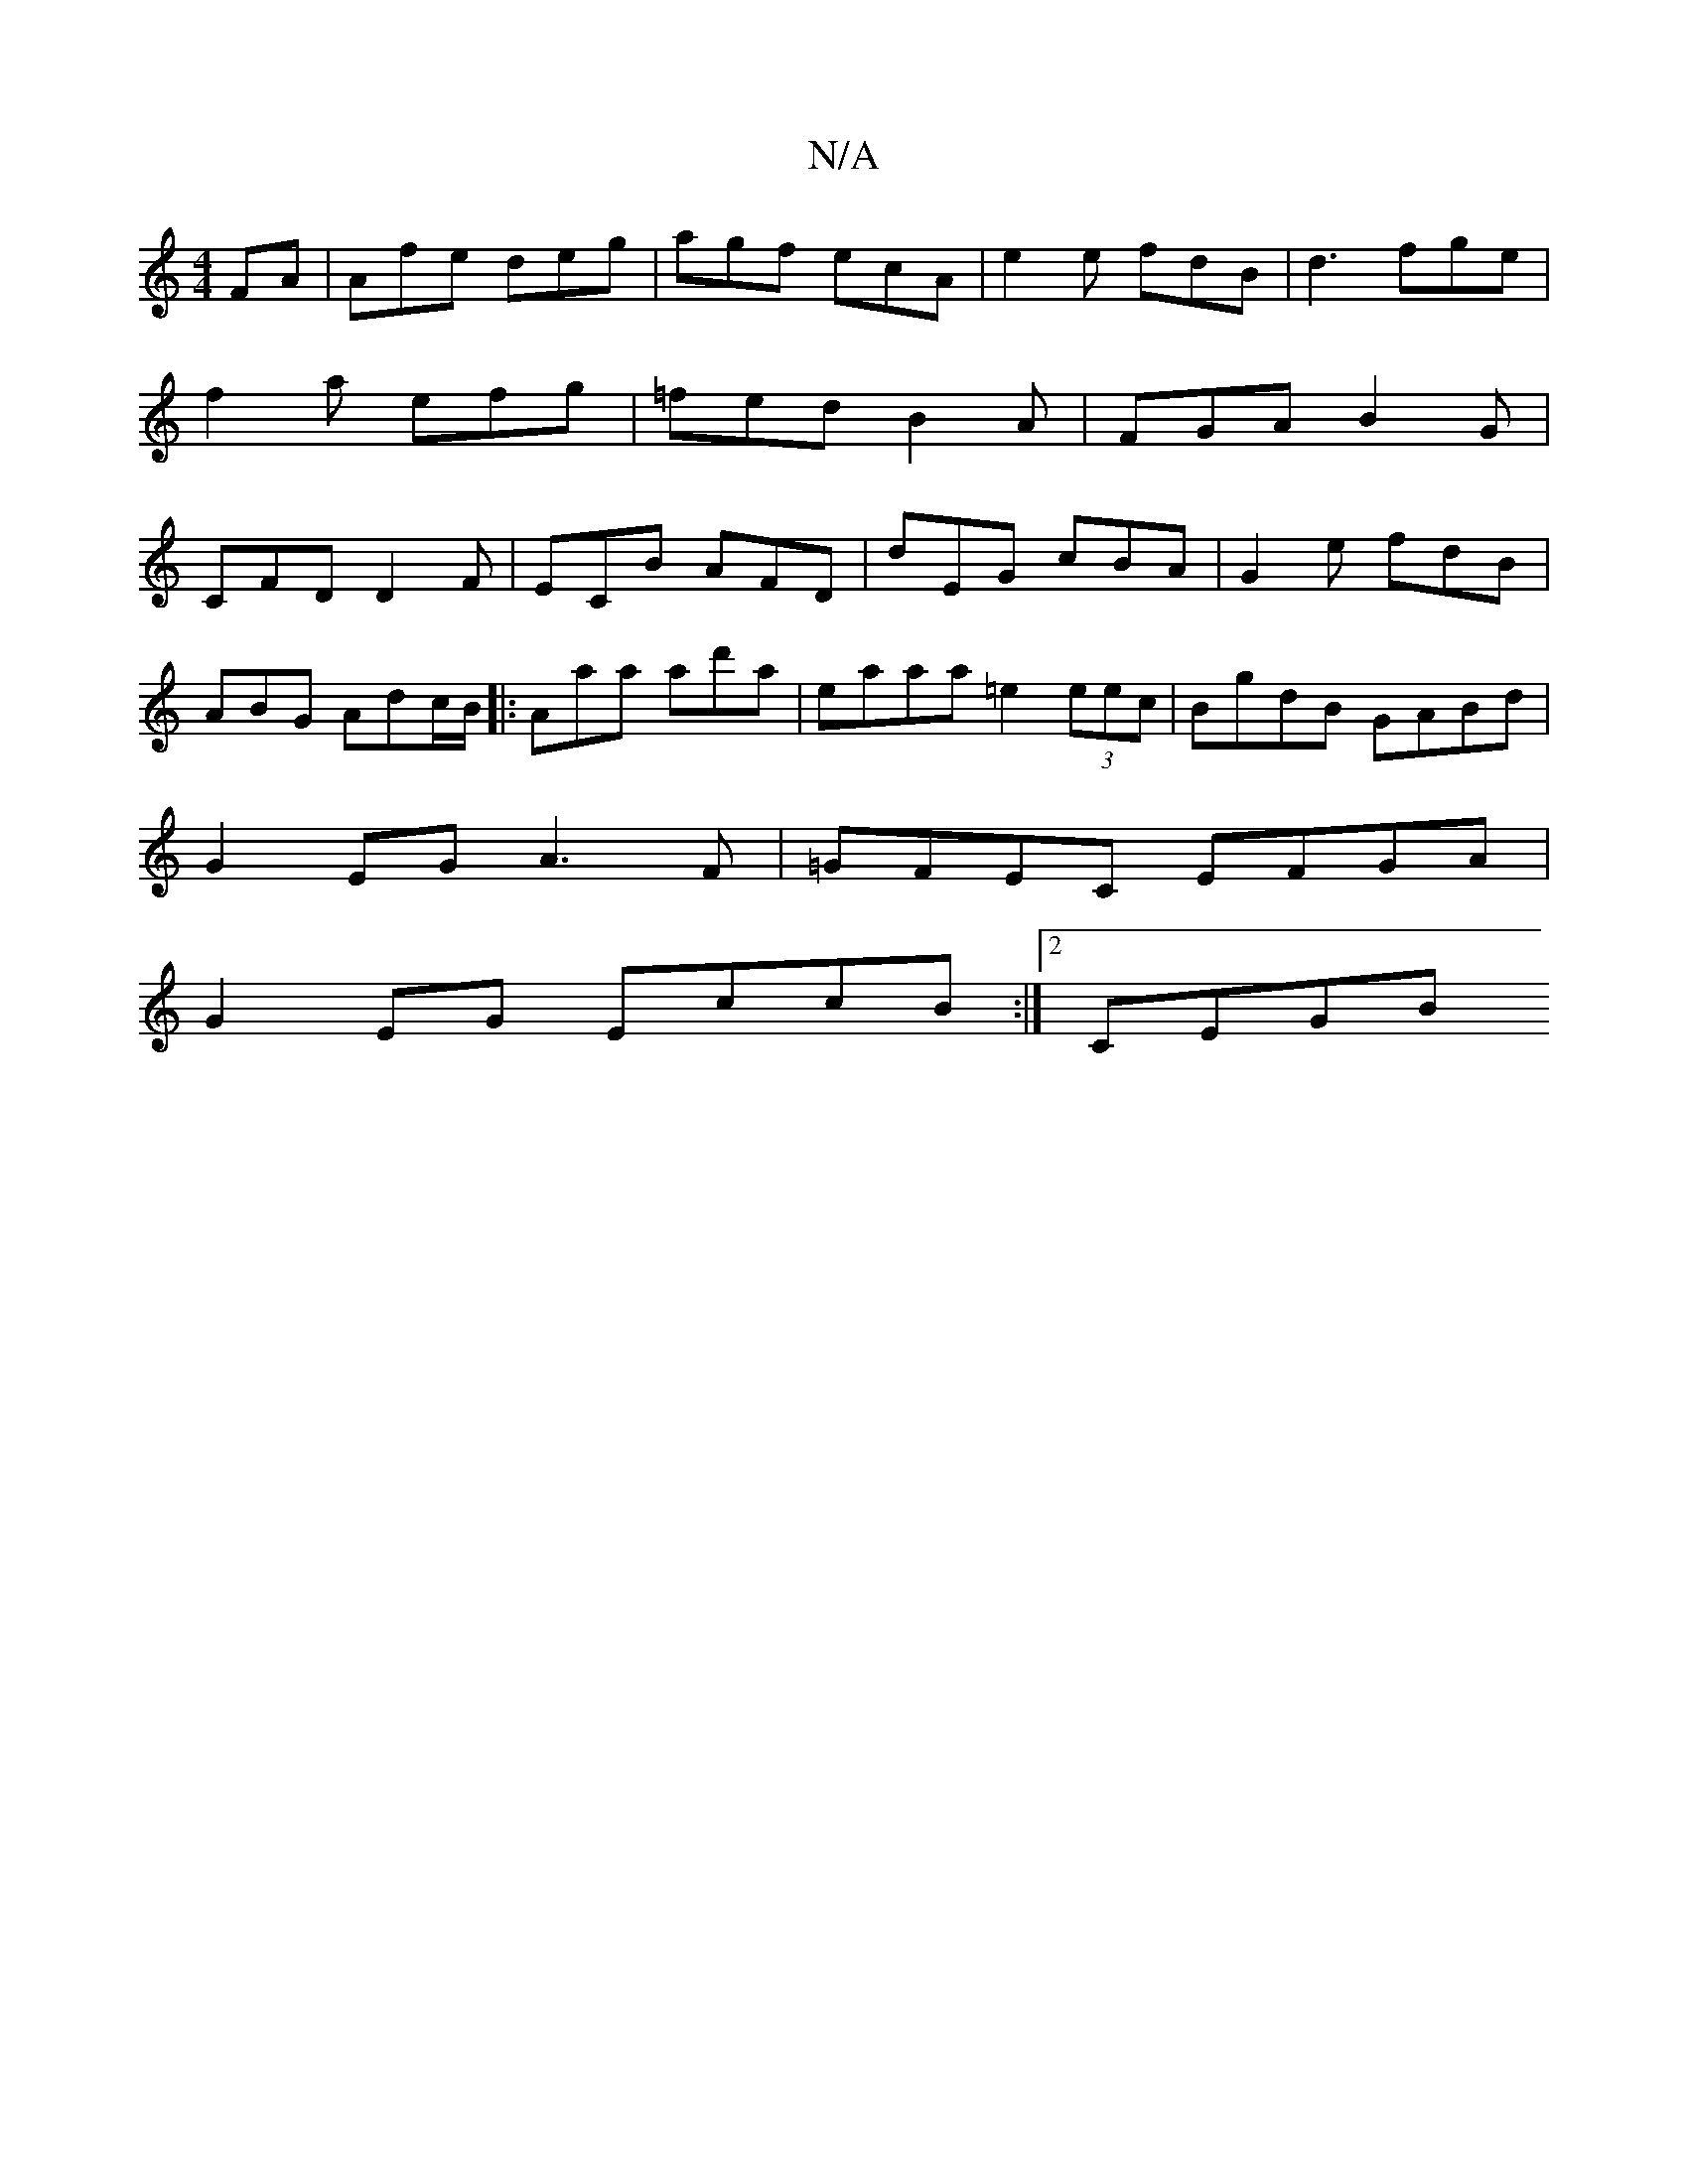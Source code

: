 X:1
T:N/A
M:4/4
R:N/A
K:Cmajor
FA|Afe deg|agf ecA|e2 e fdB|d3 fge|f2a efg|=fed B2A|FGA B2G | CFD D2F | ECB AFD | dEG cBA | G2e fdB |
ABG Adc/B/ |: Aaa ad'a | eaaa =e2 (3eec | BgdB GABd |
G2 EG A3 F |=GFEC EFGA |
G2 EG EccB :|2 CEGB